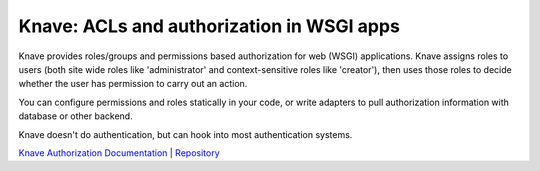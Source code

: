 Knave: ACLs and authorization in WSGI apps
===========================================

Knave provides roles/groups and permissions based authorization
for web (WSGI) applications.
Knave assigns roles to users
(both site wide roles like 'administrator' and
context-sensitive roles like 'creator'),
then uses those roles to decide whether the user has permission to carry out an
action.

You can configure permissions and roles statically in your code, or
write adapters to pull authorization information with database or other
backend.

Knave doesn't do authentication, but can hook into most authentication systems.

`Knave Authorization Documentation <https://ollycope.com/software/knave/latest/>`_
\| `Repository <https://bitbucket.org/ollyc/knave/>`_

